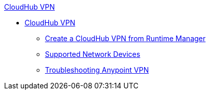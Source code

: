 .xref:vpn-about.adoc[CloudHub VPN]
* xref:vpn-about.adoc[CloudHub VPN]
** xref:vpn-create-arm.adoc[Create a CloudHub VPN from Runtime Manager]
** xref:vpn-network-devices.adoc[Supported Network Devices]
** xref:vpn-troubleshooting.adoc[Troubleshooting Anypoint VPN]